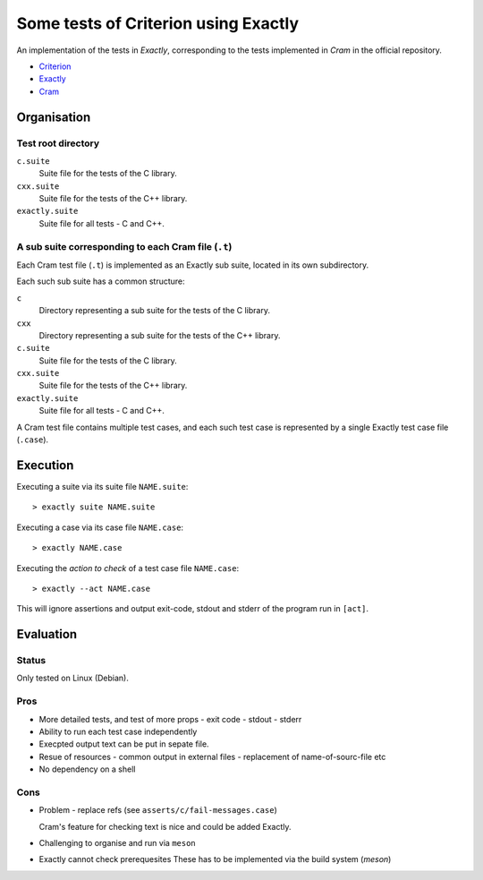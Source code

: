 ===============================================================================
Some tests of Criterion using Exactly
===============================================================================

An implementation of the tests in *Exactly*, corresponding to the tests
implemented in *Cram* in the official repository.

- Criterion_
- Exactly_
- Cram_


Organisation
===============================================================================

Test root directory
-------------------------------------------------------------------------------

``c.suite``
   Suite file for the tests of the C library.

``cxx.suite``
   Suite file for the tests of the C++ library.

``exactly.suite``
   Suite file for all tests - C and C++.


A sub suite corresponding to each Cram file (``.t``)
-------------------------------------------------------------------------------

Each Cram test file (``.t``) is implemented as an Exactly sub suite,
located in its own subdirectory.

Each such sub suite has a common structure:

``c``
   Directory representing a sub suite for the tests of the C library.

``cxx``
   Directory representing a sub suite for the tests of the C++ library.

``c.suite``
   Suite file for the tests of the C library.

``cxx.suite``
   Suite file for the tests of the C++ library.

``exactly.suite``
   Suite file for all tests - C and C++.

A Cram test file contains multiple test cases,
and each such test case is represented by a single Exactly test case file
(``.case``).


Execution
===============================================================================

Executing a suite via its suite file ``NAME.suite``::

  > exactly suite NAME.suite

Executing a case via its case file ``NAME.case``::

  > exactly NAME.case

Executing the *action to check* of a test case file ``NAME.case``::

  > exactly --act NAME.case

This will ignore assertions and output exit-code, stdout and stderr
of the program run in ``[act]``.


Evaluation
===============================================================================

  
Status
-------------------------------------------------------------------------------

Only tested on Linux (Debian).


Pros
-------------------------------------------------------------------------------

- More detailed tests, and test of more props
  - exit code
  - stdout
  - stderr
- Ability to run each test case independently
- Execpted output text can be put in sepate file.
- Resue of resources
  - common output in external files
  - replacement of name-of-sourc-file etc
- No dependency on a shell


Cons
-------------------------------------------------------------------------------

- Problem - replace refs (see ``asserts/c/fail-messages.case``)

  Cram's feature for checking text is nice and could be added Exactly.
- Challenging to organise and run via ``meson``
- Exactly cannot check prerequesites
  These has to be implemented via the build system (*meson*)


.. _Criterion: https://github.com/Snaipe/Criterion
.. _Exactly: https://github.com/emilkarlen/exactly
.. _Cram: https://github.com/brodie/cram

